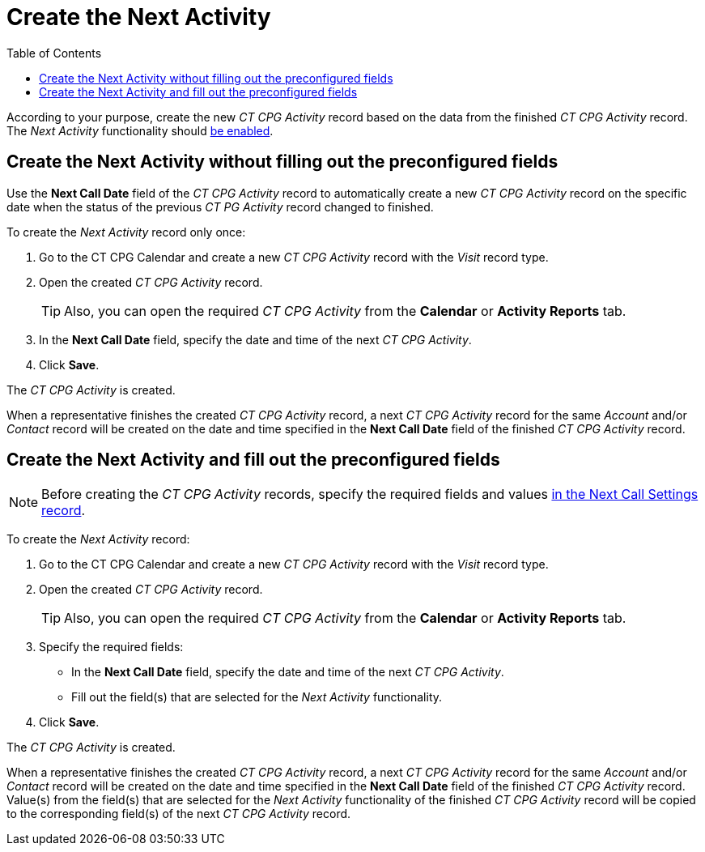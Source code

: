 = Create the Next Activity
:toc:

According to your purpose, create the new _CT CPG Activity_ record based on the data from the finished _CT CPG Activity_ record. The _Next Activity_ functionality should
xref:admin-guide/next-activity-management/enable-the-next-activity-functionality.adoc[be enabled].

[[h2_1866342880]]
== Create the Next Activity without filling out the preconfigured fields

Use the *Next Call Date* field of the _CT CPG Activity_ record to automatically create a new _CT CPG Activity_ record on the specific date when the status of the previous _CT PG Activity_ record changed to finished.

To create the _Next Activity_ record only once:

. Go to the CT CPG Calendar and create a new _CT CPG Activity_ record with the _Visit_ record type.
. Open the created _CT CPG Activity_ record.
+
TIP: Also, you can open the required _CT CPG Activity_ from the *Calendar* or *Activity Reports* tab.
. In the *Next Call Date* field, specify the date and time of the next _CT CPG Activity_.
. Click *Save*.

The _CT CPG Activity_ is created.

When a representative finishes the created _CT CPG Activity_ record, a next _CT CPG Activity_ record for the same _Account_ and/or _Contact_ record will be created on the date and time specified in the *Next Call Date* field of the finished _CT CPG Activity_ record.

[[h2__59151681]]
== Create the Next Activity and fill out the preconfigured fields

NOTE: Before creating the _CT CPG Activity_ records, specify the required fields and values xref:admin-guide/next-activity-management/create-a-new-record-of-next-call-settings.adoc[in the Next Call Settings record].

To create the _Next Activity_ record:

. Go to the CT CPG Calendar and create a new _CT CPG Activity_ record with the _Visit_ record type.
. Open the created _CT CPG Activity_ record.
+
TIP: Also, you can open the required _CT CPG Activity_ from the *Calendar* or *Activity Reports* tab.
. Specify the required fields:
* In the *Next Call Date* field, specify the date and time of the next _CT CPG Activity_.
* Fill out the field(s) that are selected for the _Next Activity_ functionality.
. Click *Save*.

The _CT CPG Activity_ is created.

When a representative finishes the created _CT CPG Activity_ record, a next _CT CPG Activity_ record for the same _Account_ and/or _Contact_ record will be created on the date and time specified in the *Next Call Date* field of the finished _CT CPG Activity_ record. Value(s) from the field(s) that are selected for the _Next Activity_ functionality of the finished _CT CPG Activity_ record will be copied to the corresponding field(s) of the next _CT CPG Activity_ record.
